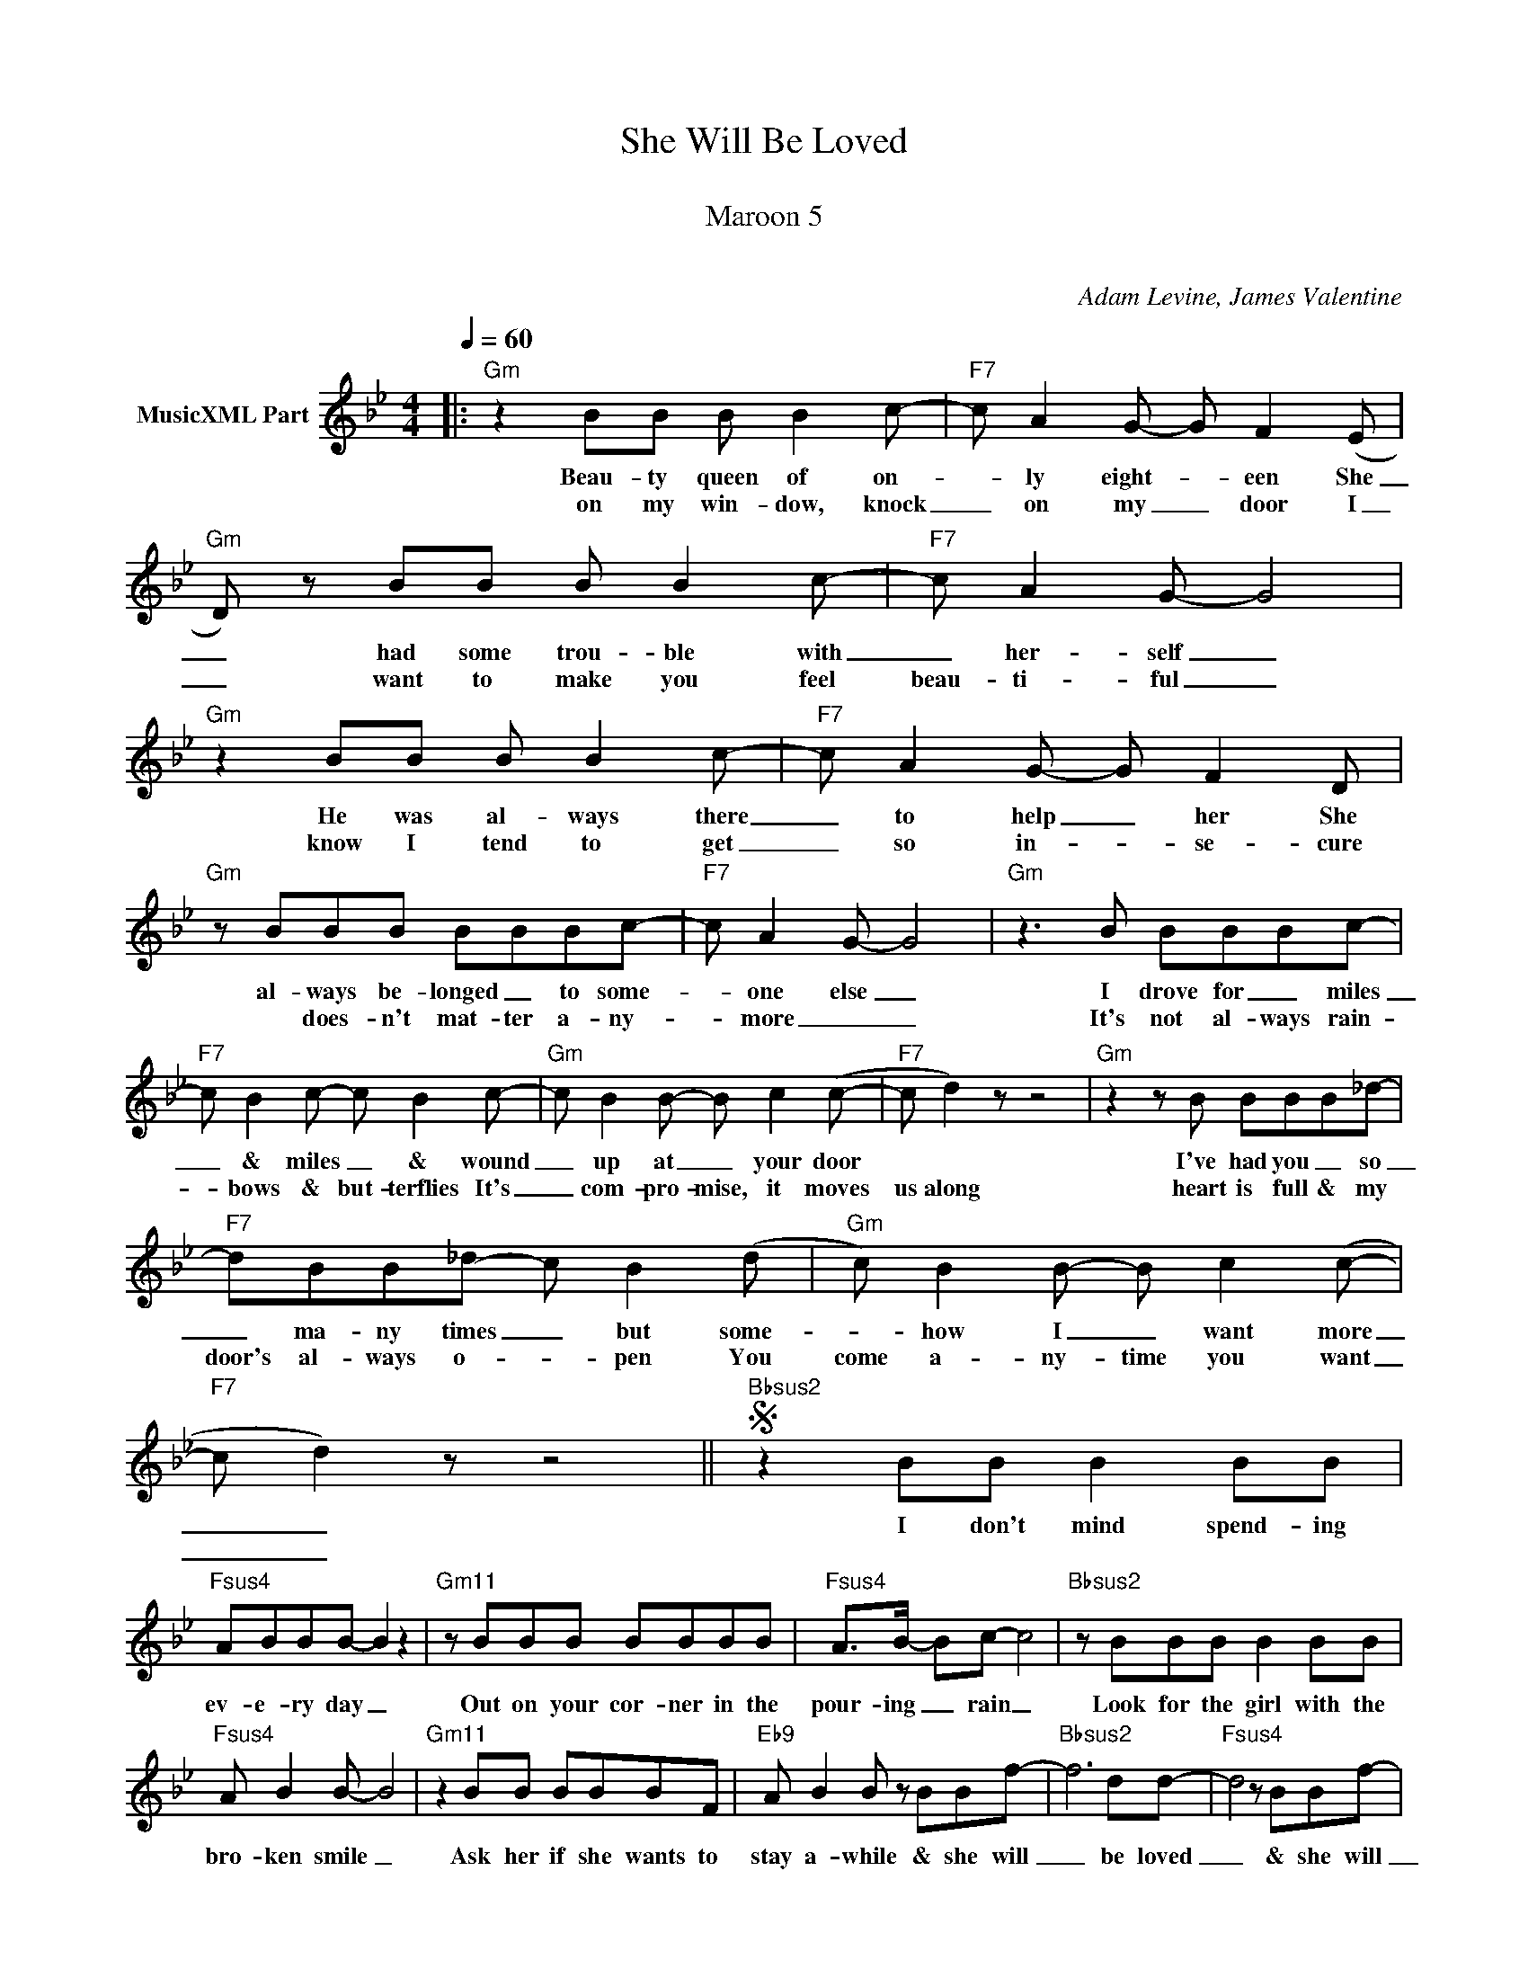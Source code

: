 X:1
T:She Will Be Loved
T: 
T:Maroon 5
T: 
C:Adam Levine, James Valentine
Z:All Rights Reserved
L:1/8
Q:1/4=60
M:4/4
K:Gmin
V:1 treble nm="MusicXML Part"
%%MIDI program 0
V:1
|:"Gm" z2 BB B B2 c- |"F7" c A2 G- G F2 (E |"Gm" D) z BB B B2 c- |"F7" c A2 G- G4 | %4
w: Beau- ty queen of on-|* ly eight- * een She|_ had some trou- ble with|_ her- self _|
w: on my win- dow, knock|_ on my _ door I|_ want to make you feel|beau- ti- ful _|
"Gm" z2 BB B B2 c- |"F7" c A2 G- G F2 D |"Gm" z BBB BBBc- |"F7" c A2 G- G4 |"Gm" z3 B BBBc- | %9
w: He was al- ways there|_ to help _ her She|al- ways be- longed _ to some-|* one else _|I drove for _ miles|
w: know I tend to get|_ so in- * se- cure|* does- n't mat- ter a- ny-|* more _ _|It's not al- ways rain-|
"F7" c B2 c- c B2 c- |"Gm" c B2 B- B c2 (c- |"F7" c d2) z z4 |"Gm" z2 z B BBB_d- | %13
w: _ & miles _ & wound|_ up at _ your door||I've had you _ so|
w: * bows & but- terflies It's|_ com- pro- mise, it moves|us along|heart is full & my|
"F7" dBB_d- c B2 (d |"Gm" c) B2 B- B c2 (c- |"F7" c d2) z z4 ||S"Bbsus2" z2 BB B2 BB | %17
w: _ ma- ny times _ but some-|* how I _ want more|_ _|I don't mind spend- ing|
w: door's al- ways o- * pen You|come a- ny- time you want|_ _||
"Fsus4" ABBB- B2 z2 |"Gm11" z BBB BBBB |"Fsus4" A>B- Bc- c4 |"Bbsus2" z BBB B2 BB | %21
w: ev- e- ry day _|Out on your cor- ner in the|pour- ing _ rain _|Look for the girl with the|
w: ||||
"Fsus4" A B2 B- B4 |"Gm11" z2 BB BBBF |"Eb9" A B2 B z BBf- |"Bbsus2" f6 dd- |"Fsus4" d4 z BBf- | %26
w: bro- ken smile _|Ask her if she wants to|stay a- while & she will|_ be loved|_ & she will|
w: |||||
"Gm11" f6 dd- ||1"Eb9" d c2 B- B c3- | c4 z4 :|2,3"Eb9" A B2 B- BBBf- ||"Bbsus2" f6 dd- | %31
w: _ be loved|||* * * * & she will|_ be loved|
w: |||||
"Fsus4" d4 z BBf- |"Gm11" f6 dd |"Eb9" d c2 B- B c3- ||"Gm" c2 z A AAAA-O |"F" A2 z A AAAB- | %36
w: _ & she will|_ be loved|_ _ _ _ _|* I know where you hide|_ A- lone in your car|
w: |||||
"Gm7" B2 z B BBBB- |"F" BFFB BF G2- | G2 z A AAAA- |"F" A3 A AAAB- |"Gm7" Gddd dB z d | %41
w: _ Know all of the things|_ that make you who you are|_ I know that good- bye|_ means no- thing at all|_ Comes back & begs me catch|
w: |||||
"F" BBGB- B c3 |"Eb" z B3- B2 z2 | z3 B- BA/G/ F2 ||"Gm" z BBB B B2 c- |"F7" c A2 G- G F2 D | %46
w: her ev'- ry time _ she|falls _|yeah! _ _ _ _|Tap on my win- dow, knock|_ on my _ door I|
w: |||||
"Gm" z2 BA BABc |"F7" c<A- A4 z2"^D.S. al Coda" |:"Bbsus2" d4 B4 |"Fsus4" A4 c4 |"Gm11" B4 A4 ||1 %51
w: want to make you feel beau-|ti- ful _|Please don't|try so|hard to|
w: |||||
"Fsus4" A4 c4 :|2"Eb9" F4 c4 || d4 B4 | F4 c4 |"Eb" B4 A4 | F4 c4 | B8 |] %58
w: say good-|say good-|bye don't|try so|hard to|say good-|bye|
w: |||||||

